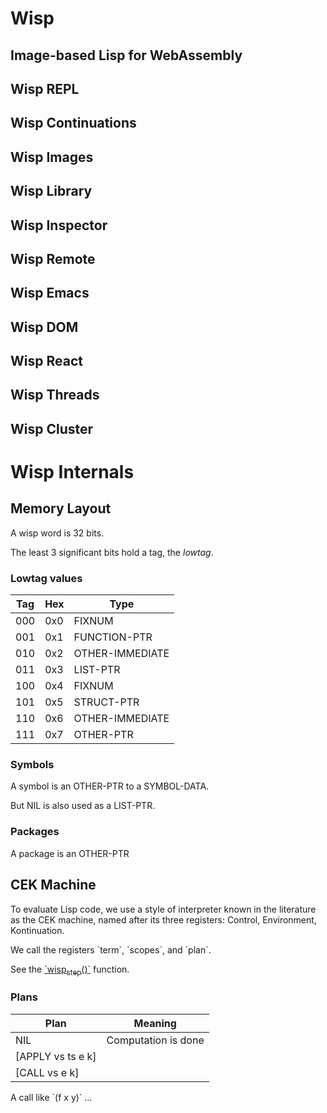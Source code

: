 * Wisp
** Image-based Lisp for WebAssembly
** Wisp REPL
** Wisp Continuations
** Wisp Images
** Wisp Library
** Wisp Inspector
** Wisp Remote
** Wisp Emacs
** Wisp DOM
** Wisp React
** Wisp Threads
** Wisp Cluster

* Wisp Internals

** Memory Layout

   A wisp word is 32 bits.

   The least 3 significant bits hold a tag, the /lowtag/.

*** Lowtag values

    |-----+-----+-----------------|
    | Tag | Hex | Type            |
    |-----+-----+-----------------|
    | 000 | 0x0 | FIXNUM          |
    | 001 | 0x1 | FUNCTION-PTR    |
    | 010 | 0x2 | OTHER-IMMEDIATE |
    | 011 | 0x3 | LIST-PTR        |
    | 100 | 0x4 | FIXNUM          |
    | 101 | 0x5 | STRUCT-PTR      |
    | 110 | 0x6 | OTHER-IMMEDIATE |
    | 111 | 0x7 | OTHER-PTR       |
    |-----+-----+-----------------|


*** Symbols

    A symbol is an OTHER-PTR to a SYMBOL-DATA.

    But NIL is also used as a LIST-PTR.



*** Packages

    A package is an OTHER-PTR

** CEK Machine

   To evaluate Lisp code, we use a style of interpreter
   known in the literature as the CEK machine, named after
   its three registers: Control, Environment, Kontinuation.

   We call the registers `term`, `scopes`, and `plan`.

   See the [[file:wisp.c::wisp_step (wisp_machine_t *machine)][`wisp_step()`]] function.

*** Plans

    | Plan              | Meaning             |
    |-------------------+---------------------|
    | NIL               | Computation is done |
    | [APPLY vs ts e k] |                     |
    | [CALL vs e k]     |                     |

    A call like `(f x y)` ...

* Local Variables :noexport:
  Local Variables:
  fill-column: 60
  End:
